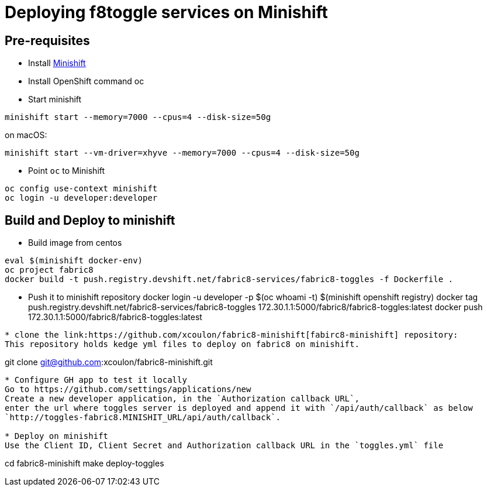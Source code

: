 = Deploying f8toggle services on Minishift

== Pre-requisites
* Install https://docs.openshift.org/latest/minishift/getting-started/installing.html[Minishift]
* Install OpenShift command oc
* Start minishift
```
minishift start --memory=7000 --cpus=4 --disk-size=50g
```
on macOS:
```
minishift start --vm-driver=xhyve --memory=7000 --cpus=4 --disk-size=50g
```
* Point `oc` to Minishift
```
oc config use-context minishift
oc login -u developer:developer
```

== Build and Deploy to minishift

* Build image from centos
```
eval $(minishift docker-env)
oc project fabric8
docker build -t push.registry.devshift.net/fabric8-services/fabric8-toggles -f Dockerfile .
```
* Push it to minishift repository
docker login -u developer -p $(oc whoami -t) $(minishift openshift registry)
docker tag push.registry.devshift.net/fabric8-services/fabric8-toggles 172.30.1.1:5000/fabric8/fabric8-toggles:latest
docker push 172.30.1.1:5000/fabric8/fabric8-toggles:latest
```
* clone the link:https://github.com/xcoulon/fabric8-minishift[fabirc8-minishift] repository:
This repository holds kedge yml files to deploy on fabric8 on minishift.
```
git clone git@github.com:xcoulon/fabric8-minishift.git
```
* Configure GH app to test it locally
Go to https://github.com/settings/applications/new
Create a new developer application, in the `Authorization callback URL`, 
enter the url where toggles server is deployed and append it with `/api/auth/callback` as below
`http://toggles-fabric8.MINISHIT_URL/api/auth/callback`.

* Deploy on minishift
Use the Client ID, Client Secret and Authorization callback URL in the `toggles.yml` file
```
cd fabric8-minishift
make deploy-toggles
```